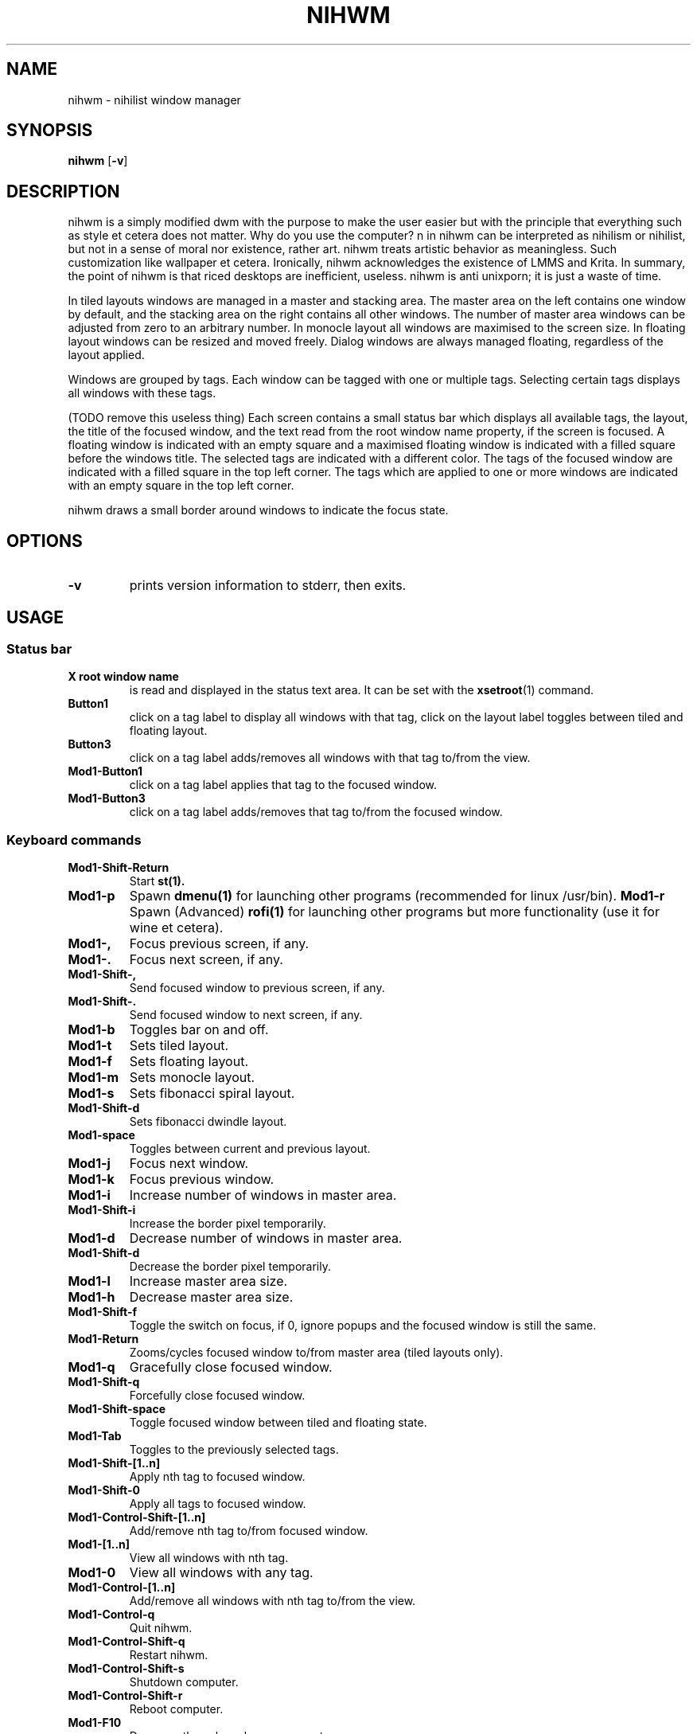 .TH NIHWM 1 nihwm\-VERSION
.SH NAME
nihwm \- nihilist window manager
.SH SYNOPSIS
.B nihwm
.RB [ \-v ]
.SH DESCRIPTION
nihwm is a simply modified dwm with the purpose to make the user easier but with the principle that everything such as style et cetera does not matter. Why do you use the computer?
n in nihwm can be interpreted as nihilism or nihilist, but not in a sense of moral nor existence, rather art. nihwm treats artistic behavior as meaningless. Such customization like
wallpaper et cetera. Ironically, nihwm acknowledges the existence of LMMS and Krita.
In summary, the point of nihwm is that riced desktops are inefficient, useless. nihwm is anti unixporn; it is just a waste of time.
.P
In tiled layouts windows are managed in a master and stacking area. The master
area on the left contains one window by default, and the stacking area on the
right contains all other windows. The number of master area windows can be
adjusted from zero to an arbitrary number. In monocle layout all windows are
maximised to the screen size. In floating layout windows can be resized and
moved freely. Dialog windows are always managed floating, regardless of the
layout applied.
.P
Windows are grouped by tags. Each window can be tagged with one or multiple
tags. Selecting certain tags displays all windows with these tags.
.P
(TODO remove this useless thing)
Each screen contains a small status bar which displays all available tags, the
layout, the title of the focused window, and the text read from the root window
name property, if the screen is focused. A floating window is indicated with an
empty square and a maximised floating window is indicated with a filled square
before the windows title.  The selected tags are indicated with a different
color. The tags of the focused window are indicated with a filled square in the
top left corner.  The tags which are applied to one or more windows are
indicated with an empty square in the top left corner.
.P
nihwm draws a small border around windows to indicate the focus state.
.SH OPTIONS
.TP
.B \-v
prints version information to stderr, then exits.
.SH USAGE
.SS Status bar
.TP
.B X root window name
is read and displayed in the status text area. It can be set with the
.BR xsetroot (1)
command.
.TP
.B Button1
click on a tag label to display all windows with that tag, click on the layout
label toggles between tiled and floating layout.
.TP
.B Button3
click on a tag label adds/removes all windows with that tag to/from the view.
.TP
.B Mod1\-Button1
click on a tag label applies that tag to the focused window.
.TP
.B Mod1\-Button3
click on a tag label adds/removes that tag to/from the focused window.
.SS Keyboard commands
.TP
.B Mod1\-Shift\-Return
Start
.BR st(1).
.TP
.B Mod1\-p
Spawn
.BR dmenu(1)
for launching other programs (recommended for linux /usr/bin).
.B Mod1\-r
Spawn (Advanced)
.BR rofi(1)
for launching other programs but more functionality (use it for wine et cetera).
.TP
.B Mod1\-,
Focus previous screen, if any.
.TP
.B Mod1\-.
Focus next screen, if any.
.TP
.B Mod1\-Shift\-,
Send focused window to previous screen, if any.
.TP
.B Mod1\-Shift\-.
Send focused window to next screen, if any.
.TP
.B Mod1\-b
Toggles bar on and off.
.TP
.B Mod1\-t
Sets tiled layout.
.TP
.B Mod1\-f
Sets floating layout.
.TP
.B Mod1\-m
Sets monocle layout.
.TP
.B Mod1\-s
Sets fibonacci spiral layout.
.TP
.B Mod1\-Shift\-d
Sets fibonacci dwindle layout.
.TP
.B Mod1\-space
Toggles between current and previous layout.
.TP
.B Mod1\-j
Focus next window.
.TP
.B Mod1\-k
Focus previous window.
.TP
.B Mod1\-i
Increase number of windows in master area.
.TP
.B Mod1\-Shift\-i
Increase the border pixel temporarily.
.TP
.B Mod1\-d
Decrease number of windows in master area.
.TP
.B Mod1\-Shift\-d
Decrease the border pixel temporarily.
.TP
.B Mod1\-l
Increase master area size.
.TP
.B Mod1\-h
Decrease master area size.
.TP
.B Mod1\-Shift\-f
Toggle the switch on focus, if 0, ignore popups and the focused window is still the same. 
.TP
.B Mod1\-Return
Zooms/cycles focused window to/from master area (tiled layouts only).
.TP
.B Mod1\-q
Gracefully close focused window.
.TP
.B Mod1\-Shift\-q
Forcefully close focused window.
.TP
.B Mod1\-Shift\-space
Toggle focused window between tiled and floating state.
.TP
.B Mod1\-Tab
Toggles to the previously selected tags.
.TP
.B Mod1\-Shift\-[1..n]
Apply nth tag to focused window.
.TP
.B Mod1\-Shift\-0
Apply all tags to focused window.
.TP
.B Mod1\-Control\-Shift\-[1..n]
Add/remove nth tag to/from focused window.
.TP
.B Mod1\-[1..n]
View all windows with nth tag.
.TP
.B Mod1\-0
View all windows with any tag.
.TP
.B Mod1\-Control\-[1..n]
Add/remove all windows with nth tag to/from the view.
.TP
.B Mod1\-Control\-q
Quit nihwm.
.TP
.B Mod1\-Control\-Shift\-q
Restart nihwm.
.TP
.B Mod1\-Control\-Shift\-s
Shutdown computer.
.TP
.B Mod1\-Control\-Shift\-r
Reboot computer.
.TP
.B Mod1\-F10
Decrease the volume by one percent.
.TP
.B Mod1\-F11
Increase the volume by one percent.
.TP
.SS Mouse commands
.TP
.B Mod1\-Button1
Move focused window while dragging. Tiled windows will be toggled to the floating state.
.TP
.B Mod1\-Button2
Toggles focused window between floating and tiled state.
.TP
.B Mod1\-Button3
Resize focused window while dragging. Tiled windows will be toggled to the floating state.
.SH CUSTOMIZATION
nihwm is customized by creating a custom config.h and (re)compiling the source (the same dwm) 
code. This keeps it fast, secure and simple.
.SH SIGNALS
.TP
.B SIGHUP - 1
Restart the nihwm process.
.TP
.B SIGTERM - 15
Cleanly terminate the nihwm process.
.SH SEE ALSO
.BR dmenu (1),
.BR rofi (1),
.BR gromit-mpx (1),
.BR st (1)
.SH ISSUES
Java applications which use the XToolkit/XAWT backend may draw grey windows
only. The XToolkit/XAWT backend breaks ICCCM-compliance in recent JDK 1.5 and early
JDK 1.6 versions, because it assumes a reparenting window manager. Possible workarounds
are using JDK 1.4 (which doesn't contain the XToolkit/XAWT backend) or setting the
environment variable
.BR AWT_TOOLKIT=MToolkit
(to use the older Motif backend instead) or running
.B xprop -root -f _NET_WM_NAME 32a -set _NET_WM_NAME LG3D
or
.B wmname LG3D
(to pretend that a non-reparenting window manager is running that the
XToolkit/XAWT backend can recognize) or when using OpenJDK setting the environment variable
.BR _JAVA_AWT_WM_NONREPARENTING=1 .
.SH BUGS
Send all bug reports with a patch to hackers@suckless.org.
